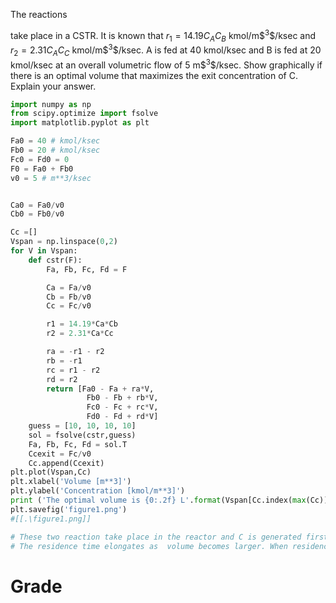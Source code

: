 #+ASSIGNMENT: cstr-mult-reactions
#+POINTS: 3
#+CATEGORY: homework
#+RUBRIC: (("technical" . 0.7) ("presentation" . 0.3))
#+DUEDATE: <2015-10-21 Wed 23:59>

The reactions

\begin{align}
A + B \rightarrow C \\
A + C \rightarrow D
\end{align}

take place in a CSTR. It is known that $r_1 = 14.19 C_A C_B$
kmol/m$^3$/ksec and $r_2=2.31 C_A C_C$ kmol/m$^3$/ksec. A is fed at 40
kmol/ksec and B is fed at 20 kmol/ksec at an overall volumetric flow
of 5 m$^3$/ksec. Show graphically if there is an optimal volume that
maximizes the exit concentration of C. Explain your answer.

#+BEGIN_SRC python
import numpy as np
from scipy.optimize import fsolve
import matplotlib.pyplot as plt

Fa0 = 40 # kmol/ksec
Fb0 = 20 # kmol/ksec
Fc0 = Fd0 = 0
F0 = Fa0 + Fb0
v0 = 5 # m**3/ksec


Ca0 = Fa0/v0
Cb0 = Fb0/v0

Cc =[]
Vspan = np.linspace(0,2)
for V in Vspan:
    def cstr(F):
        Fa, Fb, Fc, Fd = F
        
        Ca = Fa/v0
        Cb = Fb/v0
        Cc = Fc/v0
         
        r1 = 14.19*Ca*Cb
        r2 = 2.31*Ca*Cc
        
        ra = -r1 - r2
        rb = -r1
        rc = r1 - r2
        rd = r2
        return [Fa0 - Fa + ra*V,
                 Fb0 - Fb + rb*V,
                 Fc0 - Fc + rc*V,
                 Fd0 - Fd + rd*V]
    guess = [10, 10, 10, 10]
    sol = fsolve(cstr,guess)
    Fa, Fb, Fc, Fd = sol.T
    Ccexit = Fc/v0
    Cc.append(Ccexit)
plt.plot(Vspan,Cc)
plt.xlabel('Volume [m**3]')
plt.ylabel('Concentration [kmol/m**3]')
print ('The optimal volume is {0:.2f} L'.format(Vspan[Cc.index(max(Cc))]))
plt.savefig('figure1.png')
#[[.\figure1.png]]

# These two reaction take place in the reactor and C is generated first reaction and consumed second reaction.
# The residence time elongates as  volume becomes larger. When residence time is relatively small, generating is dominant and when residence time is large, comusing is dominant. So there's a optimal volume for a maximium C concentration.
#+END_SRC

#+RESULTS:
: The optimal volume is 0.20 L

#+TURNED-IN: Wed Oct 21 13:57:57 2015

* Grade
#+technical: A
#+presentation: A
#+GRADE: 0.900
#+GRADED-BY: Hari Thirumalai
